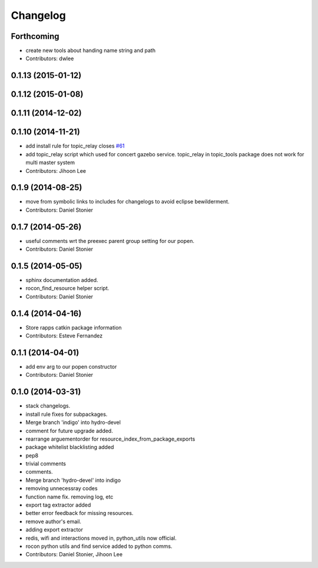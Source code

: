 Changelog
=========

Forthcoming
-----------
* create new tools about handing name string and path
* Contributors: dwlee

0.1.13 (2015-01-12)
-------------------

0.1.12 (2015-01-08)
-------------------

0.1.11 (2014-12-02)
-------------------

0.1.10 (2014-11-21)
-------------------
* add install rule for topic_relay closes `#61 <https://github.com/robotics-in-concert/rocon_tools/issues/61>`_
* add topic_relay script which used for concert gazebo service. topic_relay in topic_tools package does not work for multi master system
* Contributors: Jihoon Lee

0.1.9 (2014-08-25)
------------------
* move from symbolic links to includes for changelogs to avoid eclipse bewilderment.
* Contributors: Daniel Stonier

0.1.7 (2014-05-26)
------------------
* useful comments wrt the preexec parent group setting for our popen.
* Contributors: Daniel Stonier

0.1.5 (2014-05-05)
------------------
* sphinx documentation added.
* rocon_find_resource helper script.
* Contributors: Daniel Stonier

0.1.4 (2014-04-16)
------------------
* Store rapps catkin package information
* Contributors: Esteve Fernandez

0.1.1 (2014-04-01)
------------------
* add env arg to our popen constructor
* Contributors: Daniel Stonier

0.1.0 (2014-03-31)
------------------
* stack changelogs.
* install rule fixes for subpackages.
* Merge branch 'indigo' into hydro-devel
* comment for future upgrade added.
* rearrange arguementorder for resource_index_from_package_exports
* package whitelist blacklisting added
* pep8
* trivial comments
* comments.
* Merge branch 'hydro-devel' into indigo
* removing unnecessray codes
* function name fix. removing log, etc
* export tag extractor added
* better error feedback for missing resources.
* remove author's email.
* adding export extractor
* redis, wifi and interactions moved in, python_utils now official.
* rocon python utils and find service added to python comms.
* Contributors: Daniel Stonier, Jihoon Lee
